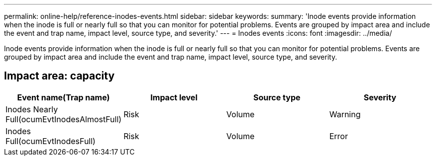---
permalink: online-help/reference-inodes-events.html
sidebar: sidebar
keywords: 
summary: 'Inode events provide information when the inode is full or nearly full so that you can monitor for potential problems. Events are grouped by impact area and include the event and trap name, impact level, source type, and severity.'
---
= Inodes events
:icons: font
:imagesdir: ../media/

[.lead]
Inode events provide information when the inode is full or nearly full so that you can monitor for potential problems. Events are grouped by impact area and include the event and trap name, impact level, source type, and severity.

== Impact area: capacity

[cols="1a,1a,1a,1a" options="header"]
|===
| Event name(Trap name)| Impact level| Source type| Severity
a|
Inodes Nearly Full(ocumEvtInodesAlmostFull)

a|
Risk
a|
Volume
a|
Warning
a|
Inodes Full(ocumEvtInodesFull)

a|
Risk
a|
Volume
a|
Error
|===

